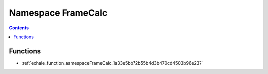 
.. _namespace_FrameCalc:

Namespace FrameCalc
===================


.. contents:: Contents
   :local:
   :backlinks: none





Functions
---------


- :ref:`exhale_function_namespaceFrameCalc_1a33e5bb72b55b4d3b470cd4503b96e237`

